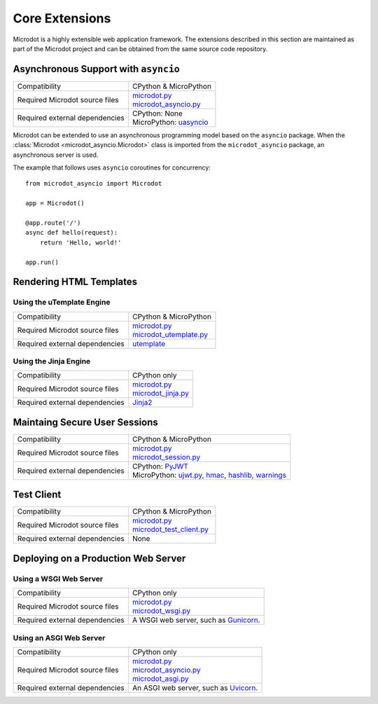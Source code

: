 Core Extensions
---------------

Microdot is a highly extensible web application framework. The extensions
described in this section are maintained as part of the Microdot project and
can be obtained from the same source code repository.

Asynchronous Support with ``asyncio``
~~~~~~~~~~~~~~~~~~~~~~~~~~~~~~~~~~~~~

.. list-table::
   :align: left

   * - Compatibility
     - | CPython & MicroPython

   * - Required Microdot source files
     - | `microdot.py <https://github.com/miguelgrinberg/microdot/tree/main/src/microdot.py>`_
       | `microdot_asyncio.py <https://github.com/miguelgrinberg/microdot/tree/main/src/microdot_asyncio.py>`_

   * - Required external dependencies
     - | CPython: None
       | MicroPython: `uasyncio <https://github.com/micropython/micropython/tree/master/extmod/uasyncio>`_

Microdot can be extended to use an asynchronous programming model based on the
``asyncio`` package. When the :class:`Microdot <microdot_asyncio.Microdot>`
class is imported from the ``microdot_asyncio`` package, an asynchronous server
is used.

The example that follows uses ``asyncio`` coroutines for concurrency::

    from microdot_asyncio import Microdot

    app = Microdot()

    @app.route('/')
    async def hello(request):
        return 'Hello, world!'

    app.run()

Rendering HTML Templates
~~~~~~~~~~~~~~~~~~~~~~~~

Using the uTemplate Engine
^^^^^^^^^^^^^^^^^^^^^^^^^^^

.. list-table::
   :align: left

   * - Compatibility
     - | CPython & MicroPython

   * - Required Microdot source files
     - | `microdot.py <https://github.com/miguelgrinberg/microdot/tree/main/src/microdot.py>`_
       | `microdot_utemplate.py <https://github.com/miguelgrinberg/microdot/tree/main/src/microdot_utemplate.py>`_

   * - Required external dependencies
     - | `utemplate <https://github.com/pfalcon/utemplate/tree/master/utemplate>`_

Using the Jinja Engine
^^^^^^^^^^^^^^^^^^^^^^

.. list-table::
   :align: left

   * - Compatibility
     - | CPython only

   * - Required Microdot source files
     - | `microdot.py <https://github.com/miguelgrinberg/microdot/tree/main/src/microdot.py>`_
       | `microdot_jinja.py <https://github.com/miguelgrinberg/microdot/tree/main/src/microdot_jinja.py>`_

   * - Required external dependencies
     - | `Jinja2 <https://jinja.palletsprojects.com/>`_

Maintaing Secure User Sessions
~~~~~~~~~~~~~~~~~~~~~~~~~~~~~~

.. list-table::
   :align: left

   * - Compatibility
     - | CPython & MicroPython

   * - Required Microdot source files
     - | `microdot.py <https://github.com/miguelgrinberg/microdot/tree/main/src/microdot.py>`_
       | `microdot_session.py <https://github.com/miguelgrinberg/microdot/tree/main/src/microdot_session.py>`_

   * - Required external dependencies
     - | CPython: `PyJWT <https://pyjwt.readthedocs.io/>`_
       | MicroPython: `ujwt.py <https://github.com/miguelgrinberg/micropython-lib/blob/ujwt-module/python-ecosys/ujwt/ujwt.py>`_,
                      `hmac <https://github.com/micropython/micropython-lib/blob/master/python-stdlib/hmac/hmac.py>`_,
                      `hashlib <https://github.com/miguelgrinberg/micropython-lib/blob/ujwt-module/python-stdlib/hashlib>`_,
                      `warnings <https://github.com/micropython/micropython-lib/blob/master/python-stdlib/warnings/warnings.py>`_

Test Client
~~~~~~~~~~~

.. list-table::
   :align: left

   * - Compatibility
     - | CPython & MicroPython

   * - Required Microdot source files
     - | `microdot.py <https://github.com/miguelgrinberg/microdot/tree/main/src/microdot.py>`_
       | `microdot_test_client.py <https://github.com/miguelgrinberg/microdot/tree/main/src/microdot_test_client.py>`_

   * - Required external dependencies
     - | None

Deploying on a Production Web Server
~~~~~~~~~~~~~~~~~~~~~~~~~~~~~~~~~~~~

Using a WSGI Web Server
^^^^^^^^^^^^^^^^^^^^^^^

.. list-table::
   :align: left

   * - Compatibility
     - | CPython only

   * - Required Microdot source files
     - | `microdot.py <https://github.com/miguelgrinberg/microdot/tree/main/src/microdot.py>`_
       | `microdot_wsgi.py <https://github.com/miguelgrinberg/microdot/tree/main/src/microdot_wsgi.py>`_

   * - Required external dependencies
     - | A WSGI web server, such as `Gunicorn <https://gunicorn.org/>`_.

Using an ASGI Web Server
^^^^^^^^^^^^^^^^^^^^^^^^

.. list-table::
   :align: left

   * - Compatibility
     - | CPython only

   * - Required Microdot source files
     - | `microdot.py <https://github.com/miguelgrinberg/microdot/tree/main/src/microdot.py>`_
       | `microdot_asyncio.py <https://github.com/miguelgrinberg/microdot/tree/main/src/microdot_asyncio.py>`_
       | `microdot_asgi.py <https://github.com/miguelgrinberg/microdot/tree/main/src/microdot_asgi.py>`_

   * - Required external dependencies
     - | An ASGI web server, such as `Uvicorn <https://uvicorn.org/>`_.

